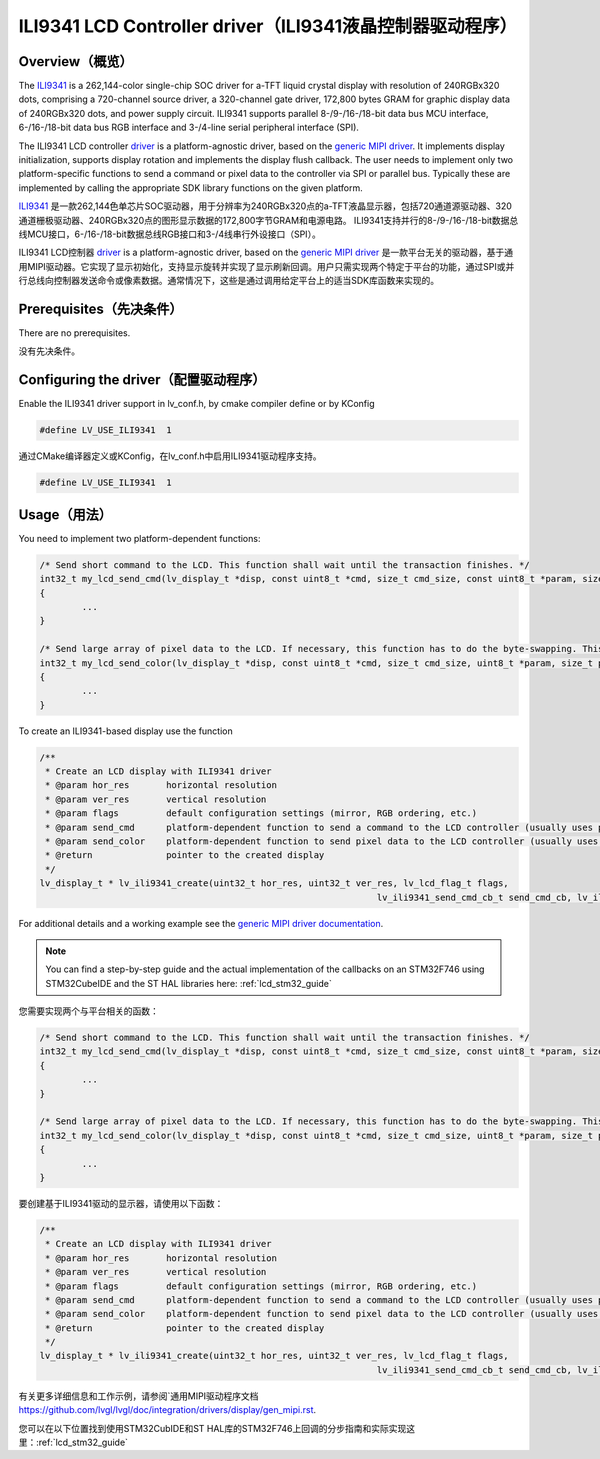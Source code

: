 =========================================================
ILI9341 LCD Controller driver（ILI9341液晶控制器驱动程序）
=========================================================

Overview（概览）
----------------

.. raw:: html

   <details>
     <summary>显示原文</summary>

The `ILI9341 <https://www.buydisplay.com/download/ic/ILI9341.pdf>`__ is a 262,144-color single-chip SOC driver for a-TFT liquid crystal display with resolution of 240RGBx320
dots, comprising a 720-channel source driver, a 320-channel gate driver, 172,800 bytes GRAM for graphic
display data of 240RGBx320 dots, and power supply circuit.
ILI9341 supports parallel 8-/9-/16-/18-bit data bus MCU interface, 6-/16-/18-bit data bus RGB interface and
3-/4-line serial peripheral interface (SPI).

The ILI9341 LCD controller `driver <https://github.com/lvgl/lvgl/src/drivers/display/ili9341>`__ is a platform-agnostic driver, based on the `generic MIPI driver <https://github.com/lvgl/lvgl/doc/integration/drivers/display/gen_mipi.rst>`__.
It implements display initialization, supports display rotation and implements the display flush callback. The user needs to implement only two platform-specific functions to send
a command or pixel data to the controller via SPI or parallel bus. Typically these are implemented by calling the appropriate SDK library functions on the given platform.

.. raw:: html

   </details>
   <br>


`ILI9341 <https://www.buydisplay.com/download/ic/ILI9341.pdf>`__ 是一款262,144色单芯片SOC驱动器，用于分辨率为240RGBx320点的a-TFT液晶显示器，包括720通道源驱动器、320通道栅极驱动器、240RGBx320点的图形显示数据的172,800字节GRAM和电源电路。
ILI9341支持并行的8-/9-/16-/18-bit数据总线MCU接口，6-/16-/18-bit数据总线RGB接口和3-/4线串行外设接口（SPI）。

ILI9341 LCD控制器 `driver <https://github.com/lvgl/lvgl/src/drivers/display/ili9341>`__ is a platform-agnostic driver, based on the `generic MIPI driver <https://github.com/lvgl/lvgl/doc/integration/drivers/display/gen_mipi.rst>`__ 是一款平台无关的驱动器，基于通用MIPI驱动器。它实现了显示初始化，支持显示旋转并实现了显示刷新回调。用户只需实现两个特定于平台的功能，通过SPI或并行总线向控制器发送命令或像素数据。通常情况下，这些是通过调用给定平台上的适当SDK库函数来实现的。


Prerequisites（先决条件）
-------------------------

.. raw:: html

   <details>
     <summary>显示原文</summary>

There are no prerequisites.

.. raw:: html

   </details>
   <br>


没有先决条件。


Configuring the driver（配置驱动程序）
-------------------------------------

.. raw:: html

   <details>
     <summary>显示原文</summary>

Enable the ILI9341 driver support in lv_conf.h, by cmake compiler define or by KConfig

.. code:: c

	#define LV_USE_ILI9341  1

.. raw:: html

   </details>
   <br>


通过CMake编译器定义或KConfig，在lv_conf.h中启用ILI9341驱动程序支持。

.. code:: c

	#define LV_USE_ILI9341  1


Usage（用法）
-------------

.. raw:: html

   <details>
     <summary>显示原文</summary>

You need to implement two platform-dependent functions:

.. code:: c

	/* Send short command to the LCD. This function shall wait until the transaction finishes. */
	int32_t my_lcd_send_cmd(lv_display_t *disp, const uint8_t *cmd, size_t cmd_size, const uint8_t *param, size_t param_size)
	{
		...
	}

	/* Send large array of pixel data to the LCD. If necessary, this function has to do the byte-swapping. This function can do the transfer in the background. */
	int32_t my_lcd_send_color(lv_display_t *disp, const uint8_t *cmd, size_t cmd_size, uint8_t *param, size_t param_size)
	{
		...
	}

To create an ILI9341-based display use the function

.. code:: c

	/**
	 * Create an LCD display with ILI9341 driver
	 * @param hor_res       horizontal resolution
	 * @param ver_res       vertical resolution
	 * @param flags         default configuration settings (mirror, RGB ordering, etc.)
	 * @param send_cmd      platform-dependent function to send a command to the LCD controller (usually uses polling transfer)
	 * @param send_color    platform-dependent function to send pixel data to the LCD controller (usually uses DMA transfer: must implement a 'ready' callback)
	 * @return              pointer to the created display
	 */
	lv_display_t * lv_ili9341_create(uint32_t hor_res, uint32_t ver_res, lv_lcd_flag_t flags,
									lv_ili9341_send_cmd_cb_t send_cmd_cb, lv_ili9341_send_color_cb_t send_color_cb);


For additional details and a working example see the `generic MIPI driver documentation <https://github.com/lvgl/lvgl/doc/integration/drivers/display/gen_mipi.rst>`__.

.. note::

	You can find a step-by-step guide and the actual implementation of the callbacks on an STM32F746 using STM32CubeIDE and the ST HAL libraries here: :ref:`lcd_stm32_guide`

.. raw:: html

   </details>
   <br>


您需要实现两个与平台相关的函数：

.. code:: c

	/* Send short command to the LCD. This function shall wait until the transaction finishes. */
	int32_t my_lcd_send_cmd(lv_display_t *disp, const uint8_t *cmd, size_t cmd_size, const uint8_t *param, size_t param_size)
	{
		...
	}

	/* Send large array of pixel data to the LCD. If necessary, this function has to do the byte-swapping. This function can do the transfer in the background. */
	int32_t my_lcd_send_color(lv_display_t *disp, const uint8_t *cmd, size_t cmd_size, uint8_t *param, size_t param_size)
	{
		...
	}

要创建基于ILI9341驱动的显示器，请使用以下函数：

.. code:: c

	/**
	 * Create an LCD display with ILI9341 driver
	 * @param hor_res       horizontal resolution
	 * @param ver_res       vertical resolution
	 * @param flags         default configuration settings (mirror, RGB ordering, etc.)
	 * @param send_cmd      platform-dependent function to send a command to the LCD controller (usually uses polling transfer)
	 * @param send_color    platform-dependent function to send pixel data to the LCD controller (usually uses DMA transfer: must implement a 'ready' callback)
	 * @return              pointer to the created display
	 */
	lv_display_t * lv_ili9341_create(uint32_t hor_res, uint32_t ver_res, lv_lcd_flag_t flags,
									lv_ili9341_send_cmd_cb_t send_cmd_cb, lv_ili9341_send_color_cb_t send_color_cb);


有关更多详细信息和工作示例，请参阅`通用MIPI驱动程序文档 `<https://github.com/lvgl/lvgl/doc/integration/drivers/display/gen_mipi.rst>`__.

.. 注释::

您可以在以下位置找到使用STM32CubIDE和ST HAL库的STM32F746上回调的分步指南和实际实现这里：:ref:`lcd_stm32_guide`

